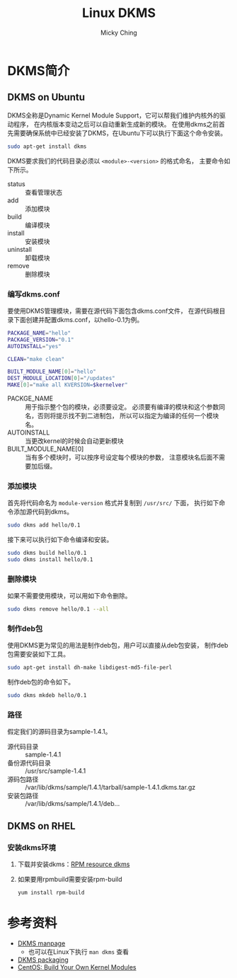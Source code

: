#+TITLE: Linux DKMS
#+AUTHOR: Micky Ching
#+OPTIONS: H:4 ^:nil
#+LATEX_CLASS: latex-doc
#+PAGE_TAGS: linux dkms

* DKMS简介
** DKMS on Ubuntu
#+HTML: <!--abstract-begin-->

DKMS全称是Dynamic Kernel Module Support，它可以帮我们维护内核外的驱动程序，
在内核版本变动之后可以自动重新生成新的模块。
在使用dkms之前首先需要确保系统中已经安装了DKMS，在Ubuntu下可以执行下面这个命令安装。
#+BEGIN_SRC sh
sudo apt-get install dkms
#+END_SRC

#+HTML: <!--abstract-end-->

DKMS要求我们的代码目录必须以 =<module>-<version>= 的格式命名，
主要命令如下所示。
- status :: 查看管理状态
- add :: 添加模块
- build :: 编译模块
- install :: 安装模块
- uninstall :: 卸载模块
- remove :: 删除模块

*** 编写dkms.conf
要使用DKMS管理模块，需要在源代码下面包含dkms.conf文件，
在源代码根目录下面创建并配置dkms.conf，以hello-0.1为例。
#+BEGIN_SRC sh
PACKAGE_NAME="hello"
PACKAGE_VERSION="0.1"
AUTOINSTALL="yes"

CLEAN="make clean"

BUILT_MODULE_NAME[0]="hello"
DEST_MODULE_LOCATION[0]="/updates"
MAKE[0]="make all KVERSION=$kernelver"
#+END_SRC

- PACKGE_NAME :: 用于指示整个包的模块，必须要设定。
     必须要有编译的模块和这个参数同名，否则将提示找不到二进制包，
     所以可以指定为编译的任何一个模块名。
- AUTOINSTALL :: 当更改kernel的时候会自动更新模块
- BUILT_MODULE_NAME[0] :: 当有多个模块时，可以按序号设定每个模块的参数，
     注意模块名后面不需要加后缀。

*** 添加模块
首先将代码命名为 =module-version= 格式并复制到 =/usr/src/= 下面，
执行如下命令添加源代码到dkms。
#+BEGIN_SRC sh
sudo dkms add hello/0.1
#+END_SRC

接下来可以执行如下命令编译和安装。
#+BEGIN_SRC sh
sudo dkms build hello/0.1
sudo dkms install hello/0.1
#+END_SRC

*** 删除模块
如果不需要使用模块，可以用如下命令删除。
#+BEGIN_SRC sh
sudo dkms remove hello/0.1 --all
#+END_SRC

*** 制作deb包
使用DKMS更为常见的用法是制作deb包，用户可以直接从deb包安装，
制作deb包需要安装如下工具。
#+BEGIN_SRC sh
sudo apt-get install dh-make libdigest-md5-file-perl
#+END_SRC

制作deb包的命令如下。
#+BEGIN_SRC sh
sudo dkms mkdeb hello/0.1
#+END_SRC

*** 路径
假定我们的源码目录为sample-1.4.1。
- 源代码目录 :: sample-1.4.1
- 备份源代码目录 :: /usr/src/sample-1.4.1
- 源码包路径 :: /var/lib/dkms/sample/1.4.1/tarball/sample-1.4.1.dkms.tar.gz
- 安装包路径 :: /var/lib/dkms/sample/1.4.1/deb...

** DKMS on RHEL
*** 安装dkms环境
1. 下载并安装dkms：[[http://rpmfind.net/linux/rpm2html/search.php?query%3Ddkms][RPM resource dkms]]
2. 如果要用rpmbuild需要安装rpm-build
   #+BEGIN_SRC sh
yum install rpm-build
   #+END_SRC

* 参考资料
- [[http://linux.dell.com/dkms/manpage.html][DKMS manpage]]
  - 也可以在Linux下执行 =man dkms= 查看
- [[https://wiki.kubuntu.org/Kernel/Dev/DKMSPackaging][DKMS packaging]]
- [[http://wiki.centos.org/HowTos/BuildingKernelModules][CentOS: Build Your Own Kernel Modules]]

